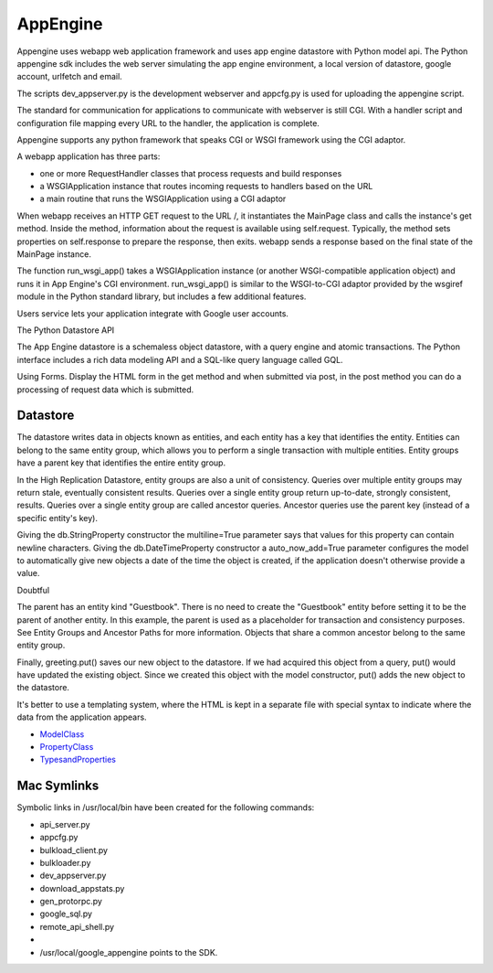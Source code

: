 =========
AppEngine
=========

Appengine uses webapp web application framework and uses app engine datastore
with Python model api. The Python appengine sdk includes the web server
simulating the app engine environment, a local version of datastore, google
account, urlfetch and email.

The scripts dev_appserver.py is the development webserver and appcfg.py is used
for uploading the appengine script.

The standard for communication for applications to communicate with webserver
is still CGI. With a handler script and configuration file mapping every URL to
the handler, the application is complete.

Appengine supports any python framework that speaks CGI or WSGI framework using
the CGI adaptor.

A webapp application has three parts:

* one or more RequestHandler classes that process requests and build responses
* a WSGIApplication instance that routes incoming requests to handlers based on the URL
* a main routine that runs the WSGIApplication using a CGI adaptor

When webapp receives an HTTP GET request to the URL /, it instantiates the
MainPage class and calls the instance's get method. Inside the method,
information about the request is available using self.request. Typically, the
method sets properties on self.response to prepare the response, then exits.
webapp sends a response based on the final state of the MainPage instance.

The function run_wsgi_app() takes a WSGIApplication instance (or another
WSGI-compatible application object) and runs it in App Engine's CGI
environment. run_wsgi_app() is similar to the WSGI-to-CGI adaptor provided by
the wsgiref module in the Python standard library, but includes a few
additional features. 

Users service lets your application integrate with Google user accounts. 

The Python Datastore API

The App Engine datastore is a schemaless object datastore, with a query engine
and atomic transactions. The Python interface includes a rich data modeling API
and a SQL-like query language called GQL.

Using Forms. Display the HTML form in the get method and when submitted via
post, in the post method you can do a processing of request data which is submitted.

Datastore
---------

The datastore writes data in objects known as entities, and each entity has a
key that identifies the entity. Entities can belong to the same entity group,
which allows you to perform a single transaction with multiple entities. Entity
groups have a parent key that identifies the entire entity group.

In the High Replication Datastore, entity groups are also a unit of
consistency. Queries over multiple entity groups may return stale, eventually
consistent results. Queries over a single entity group return up-to-date,
strongly consistent, results. Queries over a single entity group are called
ancestor queries. Ancestor queries use the parent key (instead of a specific
entity's key).

Giving the db.StringProperty constructor the multiline=True parameter says that
values for this property can contain newline characters. Giving the
db.DateTimeProperty constructor a auto_now_add=True parameter configures the
model to automatically give new objects a date of the time the object is
created, if the application doesn't otherwise provide a value.

Doubtful

The parent has an entity kind "Guestbook". There is no need to create the
"Guestbook" entity before setting it to be the parent of another entity. In
this example, the parent is used as a placeholder for transaction and
consistency purposes. See Entity Groups and Ancestor Paths for more
information. Objects that share a common ancestor belong to the same entity
group. 

Finally, greeting.put() saves our new object to the datastore. If we had
acquired this object from a query, put() would have updated the existing
object. Since we created this object with the model constructor, put() adds the
new object to the datastore.

It's better to use a templating system, where the HTML is kept in a separate
file with special syntax to indicate where the data from the application
appears.

* ModelClass_
* PropertyClass_
* TypesandProperties_

.. _ModelClass: http://code.google.com/appengine/docs/python/datastore/modelclass.html

.. _PropertyClass: http://code.google.com/appengine/docs/python/datastore/propertyclass.html

.. _TypesandProperties: http://code.google.com/appengine/docs/python/datastore/typesandpropertyclasses.html


Mac Symlinks
------------

Symbolic links in /usr/local/bin have been created for the following commands:

* api_server.py
* appcfg.py
* bulkload_client.py
* bulkloader.py
* dev_appserver.py
* download_appstats.py
* gen_protorpc.py
* google_sql.py
* remote_api_shell.py 
* 
* /usr/local/google_appengine points to the SDK.

